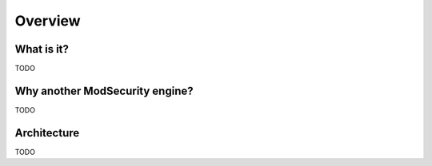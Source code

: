 Overview
--------

What is it?
===========
TODO


Why another ModSecurity engine?
===============================
TODO

Architecture
============
TODO